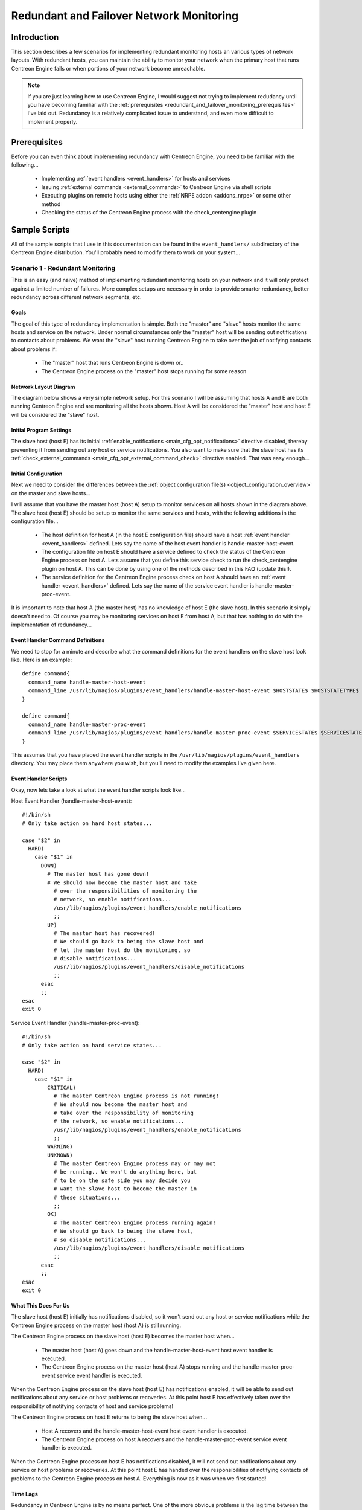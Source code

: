 .. _redundant_and_failover_monitoring:

Redundant and Failover Network Monitoring
*****************************************

Introduction
============

This section describes a few scenarios for implementing redundant
monitoring hosts an various types of network layouts. With redundant
hosts, you can maintain the ability to monitor your network when the
primary host that runs Centreon Engine fails or when portions of your
network become unreachable.

.. note::
   If you are just learning how to use Centreon Engine, I would suggest
   not trying to implement redudancy until you have becoming familiar
   with the
   :ref:`prerequisites <redundant_and_failover_monitoring_prerequisites>`
   I've laid out. Redundancy is a relatively complicated issue to
   understand, and even more difficult to implement properly.

.. _redundant_and_failover_monitoring_prerequisites:

Prerequisites
=============

Before you can even think about implementing redundancy with Centreon
Engine, you need to be familiar with the following...

  * Implementing :ref:`event handlers <event_handlers>` for hosts and
    services
  * Issuing :ref:`external commands <external_commands>` to Centreon
    Engine via shell scripts
  * Executing plugins on remote hosts using either the
    :ref:`NRPE addon <addons_nrpe>` or some other method
  * Checking the status of the Centreon Engine process with the
    check_centengine plugin

Sample Scripts
==============

All of the sample scripts that I use in this documentation can be found
in the ``event_handlers/`` subdirectory of the Centreon Engine
distribution. You'll probably need to modify them to work on your
system...

.. _redundant_and_failover_monitoring_scenario1:

Scenario 1 - Redundant Monitoring
---------------------------------

This is an easy (and naive) method of implementing redundant monitoring
hosts on your network and it will only protect against a limited number
of failures. More complex setups are necessary in order to provide
smarter redundancy, better redundancy across different network segments,
etc.

Goals
^^^^^

The goal of this type of redundancy implementation is simple. Both the
"master" and "slave" hosts monitor the same hosts and service on the
network. Under normal circumstances only the "master" host will be
sending out notifications to contacts about problems. We want the
"slave" host running Centreon Engine to take over the job of notifying
contacts about problems if:

  * The "master" host that runs Centreon Engine is down or..
  * The Centreon Engine process on the "master" host stops running for
    some reason

Network Layout Diagram
^^^^^^^^^^^^^^^^^^^^^^

The diagram below shows a very simple network setup. For this scenario I
will be assuming that hosts A and E are both running Centreon Engine and
are monitoring all the hosts shown. Host A will be considered the
"master" host and host E will be considered the "slave" host.

.. image:: /_static/images/redundancy.png
   :align: center

Initial Program Settings
^^^^^^^^^^^^^^^^^^^^^^^^

The slave host (host E) has its initial
:ref:`enable_notifications <main_cfg_opt_notifications>`
directive disabled, thereby preventing it from sending out any host or
service notifications. You also want to make sure that the slave host
has its
:ref:`check_external_commands <main_cfg_opt_external_command_check>`
directive enabled. That was easy enough...

Initial Configuration
^^^^^^^^^^^^^^^^^^^^^

Next we need to consider the differences between the
:ref:`object configuration file(s) <object_configuration_overview>`
on the master and slave hosts...

I will assume that you have the master host (host A) setup to monitor
services on all hosts shown in the diagram above. The slave host (host
E) should be setup to monitor the same services and hosts, with the
following additions in the configuration file...

  * The host definition for host A (in the host E configuration file)
    should have a host :ref:`event handler <event_handlers>`
    defined. Lets say the name of the host event handler is
    handle-master-host-event.
  * The configuration file on host E should have a service defined to
    check the status of the Centreon Engine process on host A. Lets
    assume that you define this service check to run the
    check_centengine plugin on host A. This can be done by using one of
    the methods described in this FAQ (update this!).
  * The service definition for the Centreon Engine process check on host
    A should have an :ref:`event handler <event_handlers>` defined. Lets
    say the name of the service event handler is
    handle-master-proc-event.

It is important to note that host A (the master host) has no knowledge
of host E (the slave host). In this scenario it simply doesn't need
to. Of course you may be monitoring services on host E from host A, but
that has nothing to do with the implementation of redundancy...

Event Handler Command Definitions
^^^^^^^^^^^^^^^^^^^^^^^^^^^^^^^^^

We need to stop for a minute and describe what the command definitions
for the event handlers on the slave host look like. Here is an
example::

  define command{
    command_name handle-master-host-event
    command_line /usr/lib/nagios/plugins/event_handlers/handle-master-host-event $HOSTSTATE$ $HOSTSTATETYPE$
  }

  define command{
    command_name handle-master-proc-event
    command_line /usr/lib/nagios/plugins/event_handlers/handle-master-proc-event $SERVICESTATE$ $SERVICESTATETYPE$
  }

This assumes that you have placed the event handler scripts in the
``/usr/lib/nagios/plugins/event_handlers`` directory. You may place them
anywhere you wish, but you'll need to modify the examples I've given
here.

Event Handler Scripts
^^^^^^^^^^^^^^^^^^^^^

Okay, now lets take a look at what the event handler scripts look
like...

Host Event Handler (handle-master-host-event)::

  #!/bin/sh
  # Only take action on hard host states...

  case "$2" in
    HARD)
      case "$1" in
        DOWN)
          # The master host has gone down!
          # We should now become the master host and take
            # over the responsibilities of monitoring the
            # network, so enable notifications...
            /usr/lib/nagios/plugins/event_handlers/enable_notifications
            ;;
          UP)
            # The master host has recovered!
            # We should go back to being the slave host and
            # let the master host do the monitoring, so
            # disable notifications...
            /usr/lib/nagios/plugins/event_handlers/disable_notifications
            ;;
        esac
        ;;
  esac
  exit 0

Service Event Handler (handle-master-proc-event)::

  #!/bin/sh
  # Only take action on hard service states...

  case "$2" in
    HARD)
      case "$1" in
          CRITICAL)
            # The master Centreon Engine process is not running!
            # We should now become the master host and
            # take over the responsibility of monitoring
            # the network, so enable notifications...
            /usr/lib/nagios/plugins/event_handlers/enable_notifications
            ;;
          WARNING)
          UNKNOWN)
            # The master Centreon Engine process may or may not
            # be running.. We won't do anything here, but
            # to be on the safe side you may decide you
            # want the slave host to become the master in
            # these situations...
            ;;
          OK)
            # The master Centreon Engine process running again!
            # We should go back to being the slave host,
            # so disable notifications...
            /usr/lib/nagios/plugins/event_handlers/disable_notifications
            ;;
        esac
        ;;
  esac
  exit 0

What This Does For Us
^^^^^^^^^^^^^^^^^^^^^

The slave host (host E) initially has notifications disabled, so it
won't send out any host or service notifications while the Centreon
Engine process on the master host (host A) is still running.

The Centreon Engine process on the slave host (host E) becomes the
master host when...

  * The master host (host A) goes down and the handle-master-host-event
    host event handler is executed.
  * The Centreon Engine process on the master host (host A) stops
    running and the handle-master-proc-event service event handler is
    executed.

When the Centreon Engine process on the slave host (host E) has
notifications enabled, it will be able to send out notifications about
any service or host problems or recoveries. At this point host E has
effectively taken over the responsibility of notifying contacts of host
and service problems!

The Centreon Engine process on host E returns to being the slave host
when...

  * Host A recovers and the handle-master-host-event host event handler
    is executed.
  * The Centreon Engine process on host A recovers and the
    handle-master-proc-event service event handler is executed.

When the Centreon Engine process on host E has notifications disabled,
it will not send out notifications about any service or host problems or
recoveries. At this point host E has handed over the responsibilities of
notifying contacts of problems to the Centreon Engine process on host A.
Everything is now as it was when we first started!

Time Lags
^^^^^^^^^

Redundancy in Centreon Engine is by no means perfect. One of the more
obvious problems is the lag time between the master host failing and the
slave host taking over. This is affected by the following...

  * The time between a failure of the master host and the first time the
    slave host detects a problem
  * The time needed to verify that the master host really does have a
    problem (using service or host check retries on the slave host)
  * The time between the execution of the event handler and the next
    time that Centreon Engine checks for external commands

You can minimize this lag by...

  * Ensuring that the Centreon Engine process on host E (re)checks one
    or more services at a high frequency. This is done by using the
    check_interval and retry_interval arguments in each service
    definition.
  * Ensuring that the number of host rechecks for host A (on host E)
    allow for fast detection of host problems. This is done by using the
    max_check_attempts argument in the host definition.
  * Increase the frequency of :ref:`external command <external_commands>`
    checks on host E. This is done by modifying the
    :ref:`command_check_interval <main_cfg_opt_external_command_check_interval>`
    option in the main configuration file.

When Centreon Engine recovers on the host A, there is also some lag time
before host E returns to being a slave host. This is affected by the
following...

  * The time between a recovery of host A and the time the Centreon
    Engine process on host E detects the recovery
  * The time between the execution of the event handler on host B and
    the next time the Centreon Engine process on host E checks for
    external commands

The exact lag times between the transfer of monitoring responsibilities
will vary depending on how many services you have defined, the interval
at which services are checked, and a lot of pure chance. At any rate,
its definitely better than nothing.

Special Cases
^^^^^^^^^^^^^

Here is one thing you should be aware of... If host A goes down, host E
will have notifications enabled and take over the responsibilities of
notifying contacts of problems. When host A recovers, host E will have
notifications disabled. If - when host A recovers - the Centreon Engine
process on host A does not start up properly, there will be a period of
time when neither host is notifying contacts of problems! Fortunately,
the service check logic in Centreon Engine accounts for this. The next
time the Centreon Engine process on host E checks the status of the
Centreon Engine process on host A, it will find that it is not
running. Host E will then have notifications enabled again and take over
all responsibilities of notifying contacts of problems.

The exact amount of time that neither host is monitoring the network is
hard to determine. Obviously, this period can be minimized by increasing
the frequency of service checks (on host E) of the Centreon Engine
process on host A. The rest is up to pure chance, but the total
"blackout" time shouldn't be too bad.

Scenario 2 - FailoverMonitoring
-------------------------------

Introduction
^^^^^^^^^^^^

Failover monitoring is similiar to, but slightly different than
redundant monitoring (as discussed above in
:ref:`scenario 1 <redundant_and_failover_monitoring_scenario1>`).

Goals
^^^^^

The basic goal of failover monitoring is to have the Centreon Engine
process on the slave host sit idle while the Centreon Engine process on
the master host is running. If the process on the master host stops
running (or if the host goes down), the Centreon Engine process on the
slave host starts monitoring everything.

While the method described in
:ref:`scenario 1 <redundant_and_failover_monitoring_scenario1>`
will allow you to continue receive notifications if the master
monitoring hosts goes down, it does have some pitfalls. The biggest
problem is that the slave host is monitoring the same hosts and servers
as the master at the same time as the master! This can cause problems
with excessive traffic and load on the machines being monitored if you
have a lot of services defined. Here's how you can get around that
problem...

Initial Program Settings
^^^^^^^^^^^^^^^^^^^^^^^^

Disable active service checks and notifications on the slave host using
the :ref:`execute_service_checks <main_cfg_opt_service_check_execution>`
and :ref:`enable_notifications <main_cfg_opt_notifications>`
directives. This will prevent the slave host from monitoring hosts and
services and sending out notifications while the Centreon Engine process
on the master host is still up and running. Make sure you also have the
:ref:`check_external_commands <main_cfg_opt_external_command_check>`
directive enabled on the slave host.

Master Process Check
^^^^^^^^^^^^^^^^^^^^

Set up a cron job on the slave host that periodically (say every minute)
runs a script that checks the staus of the Centreon Engine process on
the master host (using the check_nrpe plugin on the slave host and the
:ref:`nrpe daemon <addons_nrpe>` and check_centengine
plugin on the master host). The script should check the return code of
the check_nrpe plugin . If it returns a non-OK state, the script should
send the appropriate commands to the
:ref:`external command file <main_cfg_opt_external_command_file>`
to enable both notifications and active service checks. If the plugin
returns an OK state, the script should send commands to the external
command file to disable both notifications and active checks.

By doing this you end up with only one process monitoring hosts and
services at a time, which is much more efficient that monitoring
everything twice.

Also of note, you don't need to define host and service handlers as
mentioned in
:ref:`scenario 1 <redundant_and_failover_monitoring_scenario1>`
because things are handled differently.

Additional Issues
^^^^^^^^^^^^^^^^^

At this point, you have implemented a very basic failover monitoring
setup. However, there is one more thing you should consider doing to
make things work smoother.

The big problem with the way things have been setup thus far is the fact
that the slave host doesn't have the current status of any services or
hosts at the time it takes over the job of monitoring. One way to solve
this problem is to enable the
:ref:`ocsp command <main_cfg_opt_obsessive_compulsive_service_processor_command>`
on the master host and have it send all service check results to the
slave host using the :ref:`nsca <addons_nsca>` addon". The
slave host will then have up-to-date status information for all services
at the time it takes over the job of monitoring things. Since active
service checks are not enabled on the slave host, it will not actively
run any service checks. However, it will execute host checks if
necessary. This means that both the master and slave hosts will be
executing host checks as needed, which is not really a big deal since
the majority of monitoring deals with service checks.

That's pretty much it as far as setup goes.
